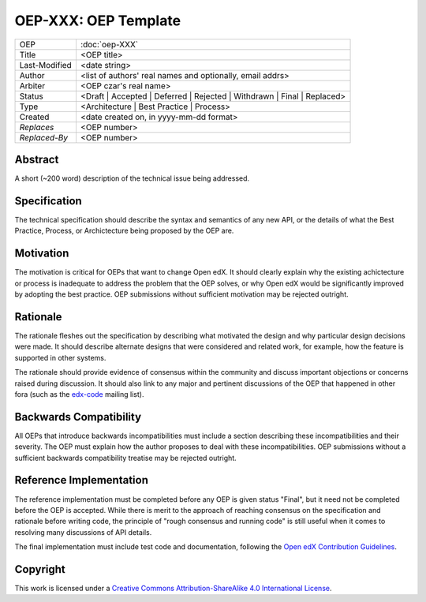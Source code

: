 =====================
OEP-XXX: OEP Template
=====================

.. This is a template that can be used when starting a new OEP

+---------------+-------------------------------------------+
| OEP           | :doc:`oep-XXX`                            |
+---------------+-------------------------------------------+
| Title         | <OEP title>                               |
+---------------+-------------------------------------------+
| Last-Modified | <date string>                             |
+---------------+-------------------------------------------+
| Author        | <list of authors' real names and          |
|               | optionally, email addrs>                  |
+---------------+-------------------------------------------+
| Arbiter       | <OEP czar's real name>                    |
+---------------+-------------------------------------------+
| Status        | <Draft | Accepted | Deferred |            |
|               | Rejected | Withdrawn | Final |            |
|               | Replaced>                                 |
+---------------+-------------------------------------------+
| Type          | <Architecture | Best Practice |           |
|               | Process>                                  |
+---------------+-------------------------------------------+
|  Created      | <date created on, in yyyy-mm-dd format>   |
+---------------+-------------------------------------------+
| `Replaces`    | <OEP number>                              |
+---------------+-------------------------------------------+
| `Replaced-By` | <OEP number>                              |
+---------------+-------------------------------------------+

Abstract
========

A short (~200 word) description of the technical issue being addressed.


Specification
=============

The technical specification should describe the syntax and semantics of any new API,
or the details of what the Best Practice, Process, or Archictecture being proposed
by the OEP are.


Motivation
==========

The motivation is critical for OEPs that want to change Open edX. It should
clearly explain why the existing achictecture or process is inadequate to
address the problem that the OEP solves, or why Open edX would be significantly
improved by adopting the best practice. OEP submissions without sufficient
motivation may be rejected outright.


Rationale
=========

The rationale fleshes out the specification by describing what motivated the
design and why particular design decisions were made. It should describe
alternate designs that were considered and related work, for example, how the
feature is supported in other systems.

The rationale should provide evidence of consensus within the community
and discuss important objections or concerns raised during discussion.
It should also link to any major and pertinent discussions of the OEP
that happened in other fora (such as the `edx-code`_ mailing list).

.. _edx-code: https://groups.google.com/forum/#!forum/edx-code


Backwards Compatibility
=======================

All OEPs that introduce backwards incompatibilities must include a section
describing these incompatibilities and their severity. The OEP must explain
how the author proposes to deal with these incompatibilities. OEP submissions
without a sufficient backwards compatibility treatise may be rejected outright.


Reference Implementation
========================

The reference implementation must be completed before any OEP is given status
"Final", but it need not be completed before the OEP is accepted. While there
is merit to the approach of reaching consensus on the specification and rationale
before writing code, the principle of "rough consensus and running code" is still
useful when it comes to resolving many discussions of API details.

The final implementation must include test code and documentation, following the
`Open edX Contribution Guidelines`_.

.. _Open edX Contribution Guidelines: http://edx.readthedocs.org/projects/edx-developer-guide/en/latest/process/index.html


Copyright
=========

.. image:: https://i.creativecommons.org/l/by-sa/4.0/88x31.png
    :alt: Creative Commons License CC-BY-SA
    :target: http://creativecommons.org/licenses/by-sa/4.0/

This work is licensed under a `Creative Commons Attribution-ShareAlike 4.0 International License`_.

.. _Creative Commons Attribution-ShareAlike 4.0 International License: https://creativecommons.org/licenses/by-sa/4.0/


